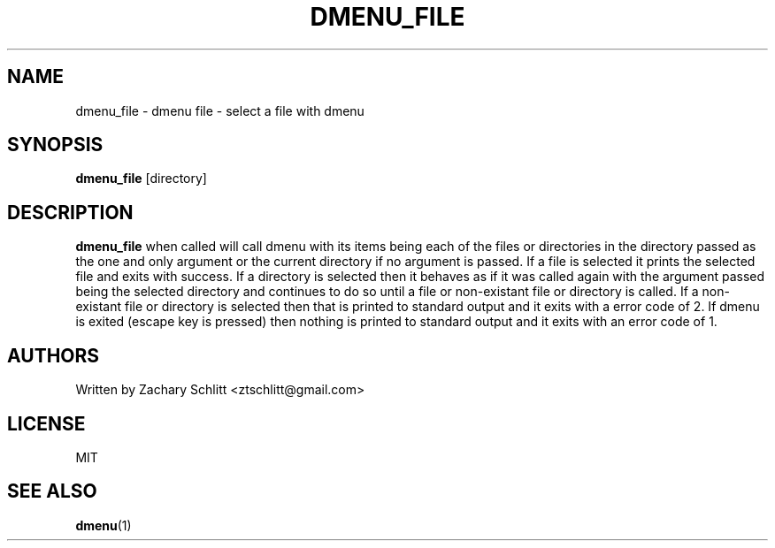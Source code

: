 .TH DMENU_FILE 1 dmenu-file
.SH NAME
dmenu_file \- dmenu file \- select a file with dmenu
.SH SYNOPSIS
.B dmenu_file
[directory]
.SH DESCRIPTION
.B dmenu_file
when called will call dmenu with its items being each of the files or directories in the directory passed as the one and only argument or the current directory if no argument is passed. If a file is selected it prints the selected file and exits with success. If a directory is selected then it behaves as if it was called again with the argument passed being the selected directory and continues to do so until a file or non\-existant file or directory is called. If a non\-existant file or directory is selected then that is printed to standard output and it exits with a error code of 2. If dmenu is exited (escape key is pressed) then nothing is printed to standard output and it exits with an error code of 1.
.SH AUTHORS
Written by Zachary Schlitt <ztschlitt@gmail.com>
.SH LICENSE
MIT
.SH SEE ALSO
.BR dmenu (1)
